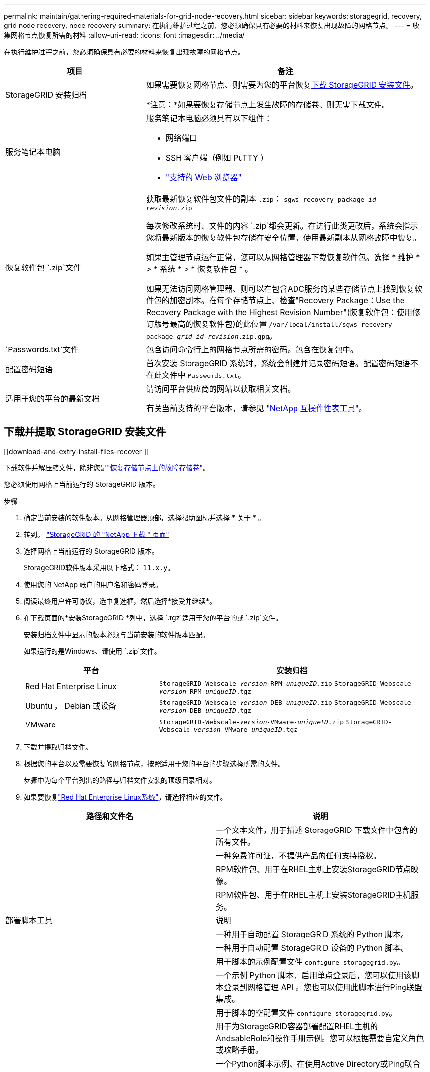 ---
permalink: maintain/gathering-required-materials-for-grid-node-recovery.html 
sidebar: sidebar 
keywords: storagegrid, recovery, grid node recovery, node recovery 
summary: 在执行维护过程之前，您必须确保具有必要的材料来恢复出现故障的网格节点。 
---
= 收集网格节点恢复所需的材料
:allow-uri-read: 
:icons: font
:imagesdir: ../media/


[role="lead"]
在执行维护过程之前，您必须确保具有必要的材料来恢复出现故障的网格节点。

[cols="1a,2a"]
|===
| 项目 | 备注 


 a| 
StorageGRID 安装归档
 a| 
如果需要恢复网格节点、则需要为您的平台恢复<<download-and-extract-install-files-recover,下载 StorageGRID 安装文件>>。

*注意：*如果要恢复存储节点上发生故障的存储卷、则无需下载文件。



 a| 
服务笔记本电脑
 a| 
服务笔记本电脑必须具有以下组件：

* 网络端口
* SSH 客户端（例如 PuTTY ）
* link:../admin/web-browser-requirements.html["支持的 Web 浏览器"]




 a| 
恢复软件包 `.zip`文件
 a| 
获取最新恢复软件包文件的副本 `.zip`：
`sgws-recovery-package-_id-revision_.zip`

每次修改系统时、文件的内容 `.zip`都会更新。在进行此类更改后，系统会指示您将最新版本的恢复软件包存储在安全位置。使用最新副本从网格故障中恢复。

如果主管理节点运行正常，您可以从网格管理器下载恢复软件包。选择 * 维护 * > * 系统 * > * 恢复软件包 * 。

如果无法访问网格管理器、则可以在包含ADC服务的某些存储节点上找到恢复软件包的加密副本。在每个存储节点上、检查"Recovery Package：Use the Recovery Package with the Highest Revision Number"(恢复软件包：使用修订版号最高的恢复软件包)的此位置 `/var/local/install/sgws-recovery-package-_grid-id_-_revision_.zip.gpg`。



 a| 
`Passwords.txt`文件
 a| 
包含访问命令行上的网格节点所需的密码。包含在恢复包中。



 a| 
配置密码短语
 a| 
首次安装 StorageGRID 系统时，系统会创建并记录密码短语。配置密码短语不在此文件中 `Passwords.txt`。



 a| 
适用于您的平台的最新文档
 a| 
请访问平台供应商的网站以获取相关文档。

有关当前支持的平台版本，请参见 https://imt.netapp.com/matrix/#welcome["NetApp 互操作性表工具"^]。

|===


== 下载并提取 StorageGRID 安装文件

.[[download-and-extry-install-files-recover ]]
下载软件并解压缩文件，除非您是link:recovering-from-storage-node-failures.html["恢复存储节点上的故障存储卷"]。

您必须使用网格上当前运行的 StorageGRID 版本。

.步骤
. 确定当前安装的软件版本。从网格管理器顶部，选择帮助图标并选择 * 关于 * 。
. 转到。 https://mysupport.netapp.com/site/products/all/details/storagegrid/downloads-tab["StorageGRID 的 "NetApp 下载 " 页面"^]
. 选择网格上当前运行的 StorageGRID 版本。
+
StorageGRID软件版本采用以下格式： `11.x.y`。

. 使用您的 NetApp 帐户的用户名和密码登录。
. 阅读最终用户许可协议，选中复选框，然后选择*接受并继续*。
. 在下载页面的*安装StorageGRID *列中，选择 `.tgz`适用于您的平台的或 `.zip`文件。
+
安装归档文件中显示的版本必须与当前安装的软件版本匹配。

+
如果运行的是Windows、请使用 `.zip`文件。

+
[cols="1a,2a"]
|===
| 平台 | 安装归档 


 a| 
Red Hat Enterprise Linux
| `StorageGRID-Webscale-_version_-RPM-_uniqueID_.zip` 
`StorageGRID-Webscale-_version_-RPM-_uniqueID_.tgz` 


 a| 
Ubuntu ， Debian 或设备
| `StorageGRID-Webscale-_version_-DEB-_uniqueID_.zip` 
`StorageGRID-Webscale-_version_-DEB-_uniqueID_.tgz` 


 a| 
VMware
| `StorageGRID-Webscale-_version_-VMware-_uniqueID_.zip` 
`StorageGRID-Webscale-_version_-VMware-_uniqueID_.tgz` 
|===
. 下载并提取归档文件。
. 根据您的平台以及需要恢复的网格节点，按照适用于您的平台的步骤选择所需的文件。
+
步骤中为每个平台列出的路径与归档文件安装的顶级目录相对。

. 如果要恢复link:../rhel/index.html["Red Hat Enterprise Linux系统"]，请选择相应的文件。


[cols="1a,1a"]
|===
| 路径和文件名 | 说明 


| ./rpms/README  a| 
一个文本文件，用于描述 StorageGRID 下载文件中包含的所有文件。



| ./rpms/NLF000000.txt  a| 
一种免费许可证，不提供产品的任何支持授权。



| ./rpms/StorageGRID-Webscale-Images-_version_-SHA.rpm  a| 
RPM软件包、用于在RHEL主机上安装StorageGRID节点映像。



| ./rpms/StorageGRID-Webscale-Service-_version_-SHA.rpm  a| 
RPM软件包、用于在RHEL主机上安装StorageGRID主机服务。



| 部署脚本工具 | 说明 


| ./rpms/configure-storagegrid.py  a| 
一种用于自动配置 StorageGRID 系统的 Python 脚本。



| ./rpms/configure-sga.py  a| 
一种用于自动配置 StorageGRID 设备的 Python 脚本。



| ./rpms/configure-storagegrid.sample.json  a| 
用于脚本的示例配置文件 `configure-storagegrid.py`。



| ./rpms/storagegrid-ssoauth.py  a| 
一个示例 Python 脚本，启用单点登录后，您可以使用该脚本登录到网格管理 API 。您也可以使用此脚本进行Ping联盟集成。



| ./rpms/configure-storagegrid.blank.json  a| 
用于脚本的空配置文件 `configure-storagegrid.py`。



| ./rpms/Extras 或 Ansible  a| 
用于为StorageGRID容器部署配置RHEL主机的AndsableRole和操作手册示例。您可以根据需要自定义角色或攻略手册。



| ./rpms/storagegrid-ssoauth-azure.py  a| 
一个Python脚本示例、在使用Active Directory或Ping联合启用单点登录(Single Sign On、SSO)时、您可以使用该脚本登录到网格管理API。



| ./rpms/storagegrid－ssoauth-azure.js  a| 
由配套Python脚本调用的帮助程序 `storagegrid-ssoauth-azure.py`脚本、用于与Azure执行SSO交互。



| ./rpms/Extras 或 API 架构  a| 
StorageGRID 的 API 架构。

*注意*：如果您没有用于升级兼容性测试的非生产StorageGRID 环境，则在执行升级之前，可以使用这些模式来确认为使用StorageGRID 管理API而编写的任何代码是否与新的StorageGRID 版本兼容。

|===
. 如果要恢复link:../ubuntu/index.html["Ubuntu 或 Debian 系统"]，请选择相应的文件。


[cols="1a,1a"]
|===
| 路径和文件名 | 说明 


| /debs/README  a| 
一个文本文件，用于描述 StorageGRID 下载文件中包含的所有文件。



| ./debs/NLF000000.txt  a| 
非生产 NetApp 许可证文件，可用于测试和概念验证部署。



| ./debs/storagegrid-webscale-images-version-SHA.deb  a| 
用于在 Ubuntu 或 Debian 主机上安装 StorageGRID 节点映像的 Deb 软件包。



| ./debs/storagegrid-webscale-images-version-SHA.deb.md5  a| 
文件的MD5校验和 `/debs/storagegrid-webscale-images-version-SHA.deb`。



| ./debs/storagegrid-webscale-service-version-SHA.deb  a| 
用于在 Ubuntu 或 Debian 主机上安装 StorageGRID 主机服务的 Deb 软件包。



| 部署脚本工具 | 说明 


| ./debs/configure-storagegrid.py  a| 
一种用于自动配置 StorageGRID 系统的 Python 脚本。



| ./debs/configure-sga.py  a| 
一种用于自动配置 StorageGRID 设备的 Python 脚本。



| ./debs/storagegrid-ssoauth.py  a| 
一个示例 Python 脚本，启用单点登录后，您可以使用该脚本登录到网格管理 API 。您也可以使用此脚本进行Ping联盟集成。



| ./debs/configure-storaggrid.sample.json  a| 
用于脚本的示例配置文件 `configure-storagegrid.py`。



| ./debs/configure-storaggrid.blank.json  a| 
用于脚本的空配置文件 `configure-storagegrid.py`。



| ./debs/Extras / Ansible  a| 
用于为 StorageGRID 容器部署配置 Ubuntu 或 Debian 主机的 Ansible 角色示例和攻略手册。您可以根据需要自定义角色或攻略手册。



| storagegrid-ssoauth-azure.py  a| 
一个Python脚本示例、在使用Active Directory或Ping联合启用单点登录(Single Sign On、SSO)时、您可以使用该脚本登录到网格管理API。



| ./debs/storagegrid—ssoauth-azure.js  a| 
由配套Python脚本调用的帮助程序 `storagegrid-ssoauth-azure.py`脚本、用于与Azure执行SSO交互。



| ./debs/ExtrS/API 架构  a| 
StorageGRID 的 API 架构。

*注意*：如果您没有用于升级兼容性测试的非生产StorageGRID 环境，则在执行升级之前，可以使用这些模式来确认为使用StorageGRID 管理API而编写的任何代码是否与新的StorageGRID 版本兼容。

|===
. 如果要恢复link:../vmware/index.html["VMware 系统"]，请选择相应的文件。


[cols="1a,1a"]
|===
| 路径和文件名 | 说明 


| ./vSphere/README  a| 
一个文本文件，用于描述 StorageGRID 下载文件中包含的所有文件。



| ./vSphere/NLF000000.txt  a| 
一种免费许可证，不提供产品的任何支持授权。



| ./vsphere/netapp-sg-version-sha.vmdk  a| 
用作创建网格节点虚拟机的模板的虚拟机磁盘文件。



| ./vSphere/vsphere-primary-admin.OVF ./vsphere/vsphere-primary-admin.mf  a| 
(`.mf`用于部署主管理节点(`.ovf`的开放式虚拟化格式模板文件()和清单文件()。



| ./vSphere/vsphere-non-primary-admin.OVF ./vsphere/vsphere-non-primary-admin.mf  a| 
(`.mf`用于部署非主管理节点(`.ovf`的模板文件()和清单文件()。



| ./vSphere/vsphere-gateway.OVF ./vsphere/vsphere-gateway.mf  a| 
(`.mf`用于部署网关节点(`.ovf`的模板文件()和清单文件()。



| ./vSphere/vsphere-storage.OVF ./vsphere/vsphere-storage.mf  a| 
(`.mf`用于部署基于虚拟机的存储节点的模板(`.ovf`文件()和清单文件()。



| 部署脚本工具 | 说明 


| ./vSphere/deploy-vsphere-ovftool.sh  a| 
Bash shell 脚本，用于自动部署虚拟网格节点。



| ./vSphere/deploy-vsphere-ovftool-sample.ini  a| 
用于脚本的示例配置文件 `deploy-vsphere-ovftool.sh`。



| ./vSphere/configure-storagegrid.py  a| 
一种用于自动配置 StorageGRID 系统的 Python 脚本。



| ./vSphere/configure-sga.py  a| 
一种用于自动配置 StorageGRID 设备的 Python 脚本。



| ./vSphere/storagegrid-ssoauth.py  a| 
一个Python脚本示例、在启用单点登录(Single Sign On、SSO)后、您可以使用该脚本登录到网格管理API。您也可以使用此脚本进行Ping联盟集成。



| ./vsphere/configure-storaggrid.sample.json  a| 
用于脚本的示例配置文件 `configure-storagegrid.py`。



| ./vsphere/configure-storaggrid.blank.json  a| 
用于脚本的空配置文件 `configure-storagegrid.py`。



| ./vSphere。storagegrid-ssoauth-azure.py  a| 
一个Python脚本示例、在使用Active Directory或Ping联合启用单点登录(Single Sign On、SSO)时、您可以使用该脚本登录到网格管理API。



| ./vsphere或storagegrid—ssoauth-azure.js  a| 
由配套Python脚本调用的帮助程序 `storagegrid-ssoauth-azure.py`脚本、用于与Azure执行SSO交互。



| ./vsphere/ExtrS/API 架构  a| 
StorageGRID 的 API 架构。

*注意*：如果您没有用于升级兼容性测试的非生产StorageGRID 环境，则在执行升级之前，可以使用这些模式来确认为使用StorageGRID 管理API而编写的任何代码是否与新的StorageGRID 版本兼容。

|===
. 如果要恢复基于 StorageGRID 设备的系统，请选择相应的文件。


[cols="1a,1a"]
|===
| 路径和文件名 | 说明 


| ./debs/storagegrid-webscale-images-version-SHA.deb  a| 
用于在设备上安装 StorageGRID 节点映像的 Deb 软件包。



| ./debs/storagegrid-webscale-images-version-SHA.deb.md5  a| 
文件的MD5校验和 `/debs/storagegridwebscale-
images-version-SHA.deb`。

|===

NOTE: 对于设备安装，只有在需要避免网络流量时，才需要这些文件。设备可以从主管理节点下载所需文件。
